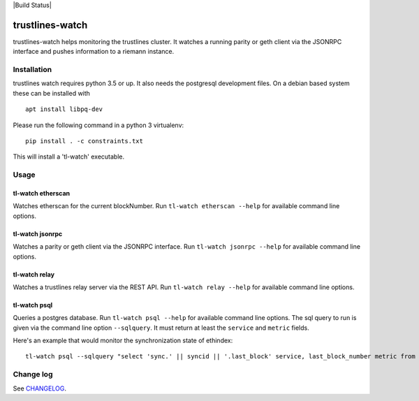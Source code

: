 |Build Status| |Code style: black|

trustlines-watch
================

trustlines-watch helps monitoring the trustlines cluster. It watches a
running parity or geth client via the JSONRPC interface and pushes
information to a riemann instance.

Installation
------------

trustlines watch requires python 3.5 or up. It also needs the postgresql development files. On a debian based system these can be installed with

::

   apt install libpq-dev

Please run the following command in a python 3 virtualenv:

::

    pip install . -c constraints.txt

This will install a 'tl-watch' executable.

Usage
-----

tl-watch etherscan
~~~~~~~~~~~~~~~~~~

Watches etherscan for the current blockNumber. Run
``tl-watch etherscan --help`` for available command line options.

tl-watch jsonrpc
~~~~~~~~~~~~~~~~

Watches a parity or geth client via the JSONRPC interface. Run
``tl-watch jsonrpc --help`` for available command line options.

tl-watch relay
~~~~~~~~~~~~~~~~

Watches a trustlines relay server via the REST API. Run ``tl-watch relay
--help`` for available command line options.

tl-watch psql
~~~~~~~~~~~~~~~~

Queries a postgres database. Run ``tl-watch psql --help`` for available command
line options.
The sql query to run is given via the command line option ``--sqlquery``. It
must return at least the ``service`` and ``metric`` fields.

Here's an example that would monitor the synchronization state of ethindex:

::

    tl-watch psql --sqlquery "select 'sync.' || syncid || '.last_block' service, last_block_number metric from sync"


Change log
----------

See `CHANGELOG <https://github.com/trustlines-network/watch/blob/develop/CHANGELOG.rst>`_.


.. |Build Status| .. image:: https://circleci.com/gh/trustlines-network/watch.svg?style=svg
    :target: https://circleci.com/gh/trustlines-network/watch
.. |Code style: black| image:: https://img.shields.io/badge/code%20style-black-000000.svg
   :target: https://github.com/ambv/black
